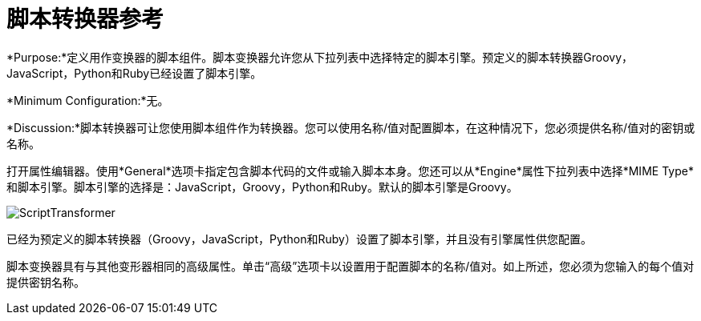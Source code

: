 = 脚本转换器参考
:keywords: anypoint studio, esb, component, legacy code, script, java, javascript, python, ruby, groovy, custom code

*Purpose:*定义用作变换器的脚本组件。脚本变换器允许您从下拉列表中选择特定的脚本引擎。预定义的脚本转换器Groovy，JavaScript，Python和Ruby已经设置了脚本引擎。

*Minimum Configuration:*无。

*Discussion:*脚本转换器可让您使用脚本组件作为转换器。您可以使用名称/值对配置脚本，在这种情况下，您必须提供名称/值对的密钥或名称。

打开属性编辑器。使用*General*选项卡指定包含脚本代码的文件或输入脚本本身。您还可以从*Engine*属性下拉列表中选择*MIME Type*和脚本引擎。脚本引擎的选择是：JavaScript，Groovy，Python和Ruby。默认的脚本引擎是Groovy。

image:ScriptTransformer.png[ScriptTransformer]

已经为预定义的脚本转换器（Groovy，JavaScript，Python和Ruby）设置了脚本引擎，并且没有引擎属性供您配置。

脚本变换器具有与其他变形器相同的高级属性。单击“高级”选项卡以设置用于配置脚本的名称/值对。如上所述，您必须为您输入的每个值对提供密钥名称。
